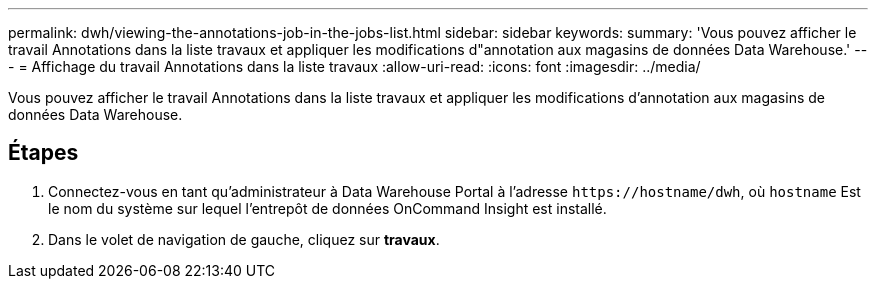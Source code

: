 ---
permalink: dwh/viewing-the-annotations-job-in-the-jobs-list.html 
sidebar: sidebar 
keywords:  
summary: 'Vous pouvez afficher le travail Annotations dans la liste travaux et appliquer les modifications d"annotation aux magasins de données Data Warehouse.' 
---
= Affichage du travail Annotations dans la liste travaux
:allow-uri-read: 
:icons: font
:imagesdir: ../media/


[role="lead"]
Vous pouvez afficher le travail Annotations dans la liste travaux et appliquer les modifications d'annotation aux magasins de données Data Warehouse.



== Étapes

. Connectez-vous en tant qu'administrateur à Data Warehouse Portal à l'adresse `+https://hostname/dwh+`, où `hostname` Est le nom du système sur lequel l'entrepôt de données OnCommand Insight est installé.
. Dans le volet de navigation de gauche, cliquez sur *travaux*.

